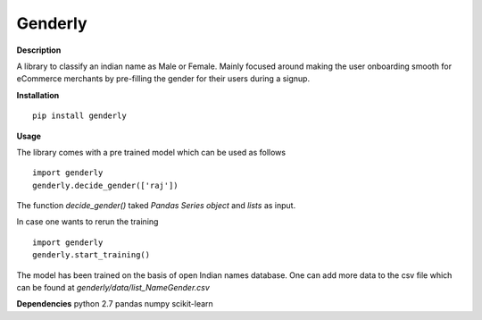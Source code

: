 =========
Genderly 
=========

**Description**

A library to classify an indian name as Male or Female. Mainly focused around making the user onboarding smooth for eCommerce merchants by pre-filling the gender for their users during a signup.


**Installation** ::

	pip install genderly

**Usage**

The library comes with a pre trained model which can be used as follows ::

	import genderly
	genderly.decide_gender(['raj'])

The function *decide_gender()* taked *Pandas Series object* and *lists* as input. 

In case one wants to rerun the training ::

	import genderly
	genderly.start_training()

The model has been trained on the basis of open Indian names database. One can add more data to the csv file which can be found at *genderly/data/list_NameGender.csv*

**Dependencies**
python 2.7
pandas
numpy
scikit-learn





